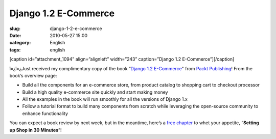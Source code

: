 Django 1.2 E-Commerce
#####################
:slug: django-1-2-e-commerce
:date: 2010-05-27 15:00
:category: English
:tags: english

[caption id=”attachment\_1094” align=”alignleft” width=”243”
caption=”Django 1.2 E-Commerce”]\ |Django 1.2 E-Commerce|\ [/caption]

ï»¿ï»¿Just received my complimentary copy of the book “\ `Django
1.2 E-Commerce <http://www.packtpub.com/django-1-2-e-commerce-build-powerful-applications/book?utm_source=ogmaciel.com&utm_medium=bookrev&utm_content=blog&utm_campaign=mdb_003454>`__"
from `Packt Publishing <http://packtpub.com>`__! From the book’s
overview page:

-  Build all the components for an e-commerce store, from product
   catalog to shopping cart to checkout processor
-  Build a high quality e-commerce site quickly and start making money
-  All the examples in the book will run smoothly for all the versions
   of Django 1.x
-  Follow a tutorial format to build many components from scratch while
   leveraging the open-source community to enhance functionality

You can expect a book review by next week, but in the meantime, here’s a
`free
chapter <https://www.packtpub.com/sites/default/files/7009-chapter-2-setting-up-shop-in-30-minutes_0.pdf>`__
to whet your appetite, “\ **Setting up Shop in 30 Minutes**\ ”!

.. |Django 1.2 E-Commerce| image:: http://www.ogmaciel.com/wp-content/uploads/2010/05/Django-1.2-E-Commerce-243x300.jpg
   :target: http://www.ogmaciel.com/wp-content/uploads/2010/05/Django-1.2-E-Commerce.jpg
